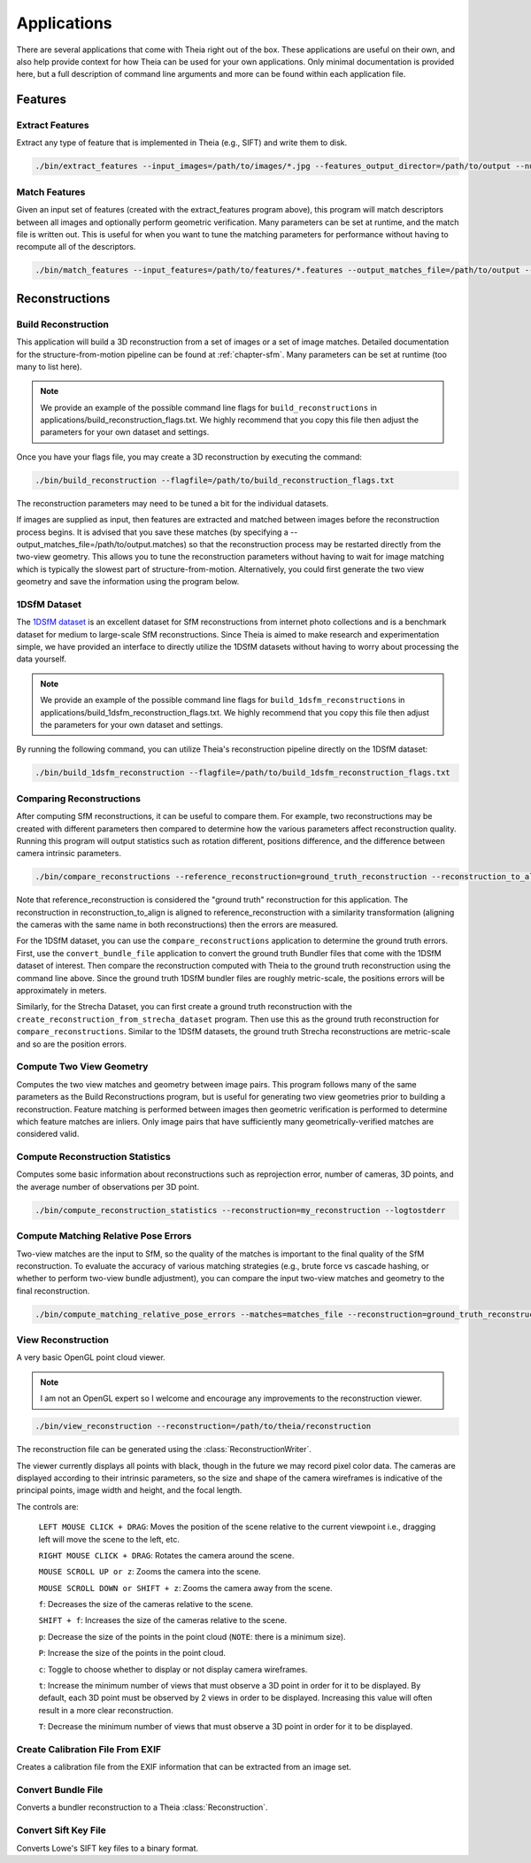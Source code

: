 .. _`chapter-applications`:

============
Applications
============

There are several applications that come with Theia right out of the box. These
applications are useful on their own, and also help provide context for how
Theia can be used for your own applications. Only minimal documentation is
provided here, but a full description of command line arguments and more can be
found within each application file.

Features
========

Extract Features
----------------

Extract any type of feature that is implemented in Theia (e.g., SIFT) and write
them to disk.

.. code-block:: bash

  ./bin/extract_features --input_images=/path/to/images/*.jpg --features_output_director=/path/to/output --num_threads=4 --descriptor=SIFT --logtostderr

Match Features
--------------

Given an input set of features (created with the extract_features program
above), this program will match descriptors between all images and optionally
perform geometric verification. Many parameters can be set at runtime, and the
match file is written out. This is useful for when you want to tune the matching parameters for performance without having to recompute all of the descriptors.

.. code-block:: bash

  ./bin/match_features --input_features=/path/to/features/*.features --output_matches_file=/path/to/output --num_threads=4 --matcher=CASCADE_HASHING --lowes_ratio=0.8 --logtostderr --v=1

Reconstructions
===============

Build Reconstruction
--------------------

This application will build a 3D reconstruction from a set of images or a set of
image matches. Detailed documentation for the structure-from-motion pipeline can
be found at :ref:`chapter-sfm`. Many parameters can be set at runtime (too many
to list here).

.. NOTE:: We provide an example of the possible command line flags for ``build_reconstructions`` in applications/build_reconstruction_flags.txt. We highly recommend that you copy this file then adjust the parameters for your own dataset and settings.

Once you have your flags file, you may create a 3D reconstruction by executing the command:

.. code-block:: bash

  ./bin/build_reconstruction --flagfile=/path/to/build_reconstruction_flags.txt

The reconstruction parameters may need to be tuned a bit for the individual datasets.

If images are supplied as input, then features are extracted and matched between
images before the reconstruction process begins. It is advised that you save
these matches (by specifying a --output_matches_file=/path/to/output.matches) so
that the reconstruction process may be restarted directly from the two-view
geometry. This allows you to tune the reconstruction parameters without having
to wait for image matching which is typically the slowest part of
structure-from-motion. Alternatively, you could first generate the two view
geometry and save the information using the program below.

1DSfM Dataset
-------------

The `1DSfM dataset <http://www.cs.cornell.edu/projects/1dsfm/>`_ is an excellent
dataset for SfM reconstructions from internet photo collections and is a
benchmark dataset for medium to large-scale SfM reconstructions. Since Theia is
aimed to make research and experimentation simple, we have provided an interface
to directly utilize the 1DSfM datasets without having to worry about processing
the data yourself.

.. NOTE:: We provide an example of the possible command line flags for ``build_1dsfm_reconstructions`` in applications/build_1dsfm_reconstruction_flags.txt. We highly recommend that you copy this file then adjust the parameters for your own dataset and settings.

By running the following command, you can utilize Theia's reconstruction
pipeline directly on the 1DSfM dataset:

.. code-block:: bash

   ./bin/build_1dsfm_reconstruction --flagfile=/path/to/build_1dsfm_reconstruction_flags.txt

Comparing Reconstructions
-------------------------

After computing SfM reconstructions, it can be useful to compare them. For
example, two reconstructions may be created with different parameters then
compared to determine how the various parameters affect reconstruction
quality. Running this program will output statistics such as rotation different,
positions difference, and the difference between camera intrinsic parameters.

.. code-block:: bash

   ./bin/compare_reconstructions --reference_reconstruction=ground_truth_reconstruction --reconstruction_to_align=your_reconstruction --logtostderr

Note that reference_reconstruction is considered the "ground truth" reconstruction for
this application. The reconstruction in reconstruction_to_align is aligned to
reference_reconstruction with a similarity transformation (aligning the cameras with the
same name in both reconstructions) then the errors are measured.

For the 1DSfM dataset, you can use the ``compare_reconstructions`` application
to determine the ground truth errors. First, use the ``convert_bundle_file``
application to convert the ground truth Bundler files that come with the 1DSfM
dataset of interest. Then compare the reconstruction computed with Theia to the
ground truth reconstruction using the command line above. Since the ground truth
1DSfM bundler files are roughly metric-scale, the positions errors will be
approximately in meters.

Similarly, for the Strecha Dataset, you can first create a ground truth
reconstruction with the ``create_reconstruction_from_strecha_dataset``
program. Then use this as the ground truth reconstruction for
``compare_reconstructions``. Similar to the 1DSfM datasets, the ground truth
Strecha reconstructions are metric-scale and so are the position errors.

Compute Two View Geometry
-------------------------

Computes the two view matches and geometry between image pairs. This program
follows many of the same parameters as the Build Reconstructions program, but is
useful for generating two view geometries prior to building a
reconstruction. Feature matching is performed between images then geometric
verification is performed to determine which feature matches are inliers. Only
image pairs that have sufficiently many geometrically-verified matches are
considered valid.

Compute Reconstruction Statistics
---------------------------------

Computes some basic information about reconstructions such as reprojection
error, number of cameras, 3D points, and the average number of observations per
3D point.

.. code-block:: bash

   ./bin/compute_reconstruction_statistics --reconstruction=my_reconstruction --logtostderr

Compute Matching Relative Pose Errors
-------------------------------------

Two-view matches are the input to SfM, so the quality of the matches is
important to the final quality of the SfM reconstruction. To evaluate the
accuracy of various matching strategies (e.g., brute force vs cascade hashing,
or whether to perform two-view bundle adjustment), you can compare the input
two-view matches and geometry to the final reconstruction.

.. code-block:: bash

   ./bin/compute_matching_relative_pose_errors --matches=matches_file --reconstruction=ground_truth_reconstruction --logtostderr


View Reconstruction
-------------------

A very basic OpenGL point cloud viewer.

.. NOTE:: I am not an OpenGL expert so I welcome and encourage any improvements
          to the reconstruction viewer.

.. code-block:: bash

  ./bin/view_reconstruction --reconstruction=/path/to/theia/reconstruction

The reconstruction file can be generated using the :class:`ReconstructionWriter`.

The viewer currently displays all points with black, though in the future we may
record pixel color data. The cameras are displayed according to their intrinsic
parameters, so the size and shape of the camera wireframes is indicative of the
principal points, image width and height, and the focal length.

The controls are:

  ``LEFT MOUSE CLICK + DRAG``: Moves the position of the scene relative to the
  current viewpoint i.e., dragging left will move the scene to the left, etc.

  ``RIGHT MOUSE CLICK + DRAG``: Rotates the camera around the scene.

  ``MOUSE SCROLL UP or z``: Zooms the camera into the scene.

  ``MOUSE SCROLL DOWN or SHIFT + z``: Zooms the camera away from the scene.

  ``f``: Decreases the size of the cameras relative to the scene.

  ``SHIFT + f``: Increases the size of the cameras relative to the scene.

  ``p``: Decrease the size of the points in the point cloud (``NOTE``: there is
  a minimum size).

  ``P``: Increase the size of the points in the point cloud.

  ``c``: Toggle to choose whether to display or not display camera wireframes.

  ``t``: Increase the minimum number of views that must observe a 3D point in
  order for it to be displayed. By default, each 3D point must be observed by 2
  views in order to be displayed. Increasing this value will often result in a
  more clear reconstruction.

  ``T``: Decrease the minimum number of views that must observe a 3D point in
  order for it to be displayed.

Create Calibration File From EXIF
---------------------------------

Creates a calibration file from the EXIF information that can be
extracted from an image set.

Convert Bundle File
-------------------

Converts a bundler reconstruction to a Theia :class:`Reconstruction`.

Convert Sift Key File
---------------------

Converts Lowe's SIFT key files to a binary format.

